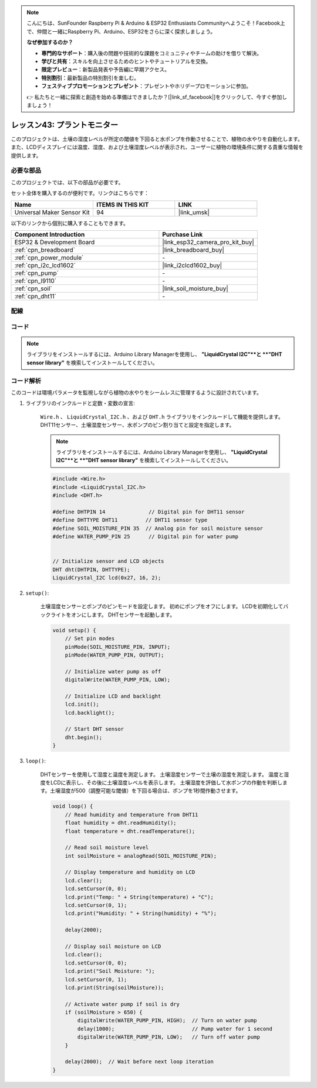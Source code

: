 
.. note::

    こんにちは、SunFounder Raspberry Pi & Arduino & ESP32 Enthusiasts Communityへようこそ！Facebook上で、仲間と一緒にRaspberry Pi、Arduino、ESP32をさらに深く探求しましょう。

    **なぜ参加するのか？**

    - **専門的なサポート**：購入後の問題や技術的な課題をコミュニティやチームの助けを借りて解決。
    - **学びと共有**：スキルを向上させるためのヒントやチュートリアルを交換。
    - **限定プレビュー**：新製品発表や予告編に早期アクセス。
    - **特別割引**：最新製品の特別割引を楽しむ。
    - **フェスティブプロモーションとプレゼント**：プレゼントやホリデープロモーションに参加。

    👉 私たちと一緒に探索と創造を始める準備はできましたか？[|link_sf_facebook|]をクリックして、今すぐ参加しましょう！

.. _esp32_plant_monitor:

レッスン43: プラントモニター
=============================================================

このプロジェクトは、土壌の湿度レベルが所定の閾値を下回ると水ポンプを作動させることで、植物の水やりを自動化します。
また、LCDディスプレイには温度、湿度、および土壌湿度レベルが表示され、ユーザーに植物の環境条件に関する貴重な情報を提供します。



必要な部品
--------------------------

このプロジェクトでは、以下の部品が必要です。

セット全体を購入するのが便利です。リンクはこちらです：

.. list-table::
    :widths: 20 20 20
    :header-rows: 1

    *   - Name	
        - ITEMS IN THIS KIT
        - LINK
    *   - Universal Maker Sensor Kit
        - 94
        - |link_umsk|

以下のリンクから個別に購入することもできます。

.. list-table::
    :widths: 30 20
    :header-rows: 1

    *   - Component Introduction
        - Purchase Link

    *   - ESP32 & Development Board
        - |link_esp32_camera_pro_kit_buy|
    *   - :ref:`cpn_breadboard`
        - |link_breadboard_buy|
    *   - :ref:`cpn_power_module`
        - \-
    *   - :ref:`cpn_i2c_lcd1602`
        - |link_i2clcd1602_buy|
    *   - :ref:`cpn_pump`
        - \-
    *   - :ref:`cpn_l9110`
        - \-
    *   - :ref:`cpn_soil`
        - |link_soil_moisture_buy|
    *   - :ref:`cpn_dht11`
        - \-

配線
---------------------------

.. image:: img/Lesson_43_Plant_monitor_esp32_bb.png
    :width: 100%


コード
---------------------------

.. note:: 
   ライブラリをインストールするには、Arduino Library Managerを使用し、 **"LiquidCrystal I2C"**と **"DHT sensor library"** を検索してインストールしてください。

.. raw:: html

    <iframe src=https://create.arduino.cc/editor/sunfounder01/c769b454-80f4-4516-83ce-9ff702d8627f/preview?embed style="height:510px;width:100%;margin:10px 0" frameborder=0></iframe>


コード解析
---------------------------

このコードは環境パラメータを監視しながら植物の水やりをシームレスに管理するように設計されています。

1. ライブラリのインクルードと定数・変数の宣言:

    ``Wire.h`` 、 ``LiquidCrystal_I2C.h`` 、および ``DHT.h`` ライブラリをインクルードして機能を提供します。
    DHT11センサー、土壌湿度センサー、水ポンプのピン割り当てと設定を指定します。

    .. note:: 
       ライブラリをインストールするには、Arduino Library Managerを使用し、 **"LiquidCrystal I2C"**と **"DHT sensor library"** を検索してインストールしてください。

    .. code-block:: arduino

        #include <Wire.h>
        #include <LiquidCrystal_I2C.h>
        #include <DHT.h>

        #define DHTPIN 14              // Digital pin for DHT11 sensor
        #define DHTTYPE DHT11         // DHT11 sensor type
        #define SOIL_MOISTURE_PIN 35  // Analog pin for soil moisture sensor
        #define WATER_PUMP_PIN 25      // Digital pin for water pump


        // Initialize sensor and LCD objects
        DHT dht(DHTPIN, DHTTYPE);
        LiquidCrystal_I2C lcd(0x27, 16, 2);

2. ``setup()``:

    土壌湿度センサーとポンプのピンモードを設定します。
    初めにポンプをオフにします。
    LCDを初期化してバックライトをオンにします。
    DHTセンサーを起動します。

    .. code-block:: arduino

        void setup() {
            // Set pin modes
            pinMode(SOIL_MOISTURE_PIN, INPUT);
            pinMode(WATER_PUMP_PIN, OUTPUT);

            // Initialize water pump as off
            digitalWrite(WATER_PUMP_PIN, LOW);

            // Initialize LCD and backlight
            lcd.init();
            lcd.backlight();

            // Start DHT sensor
            dht.begin();
        }




3. ``loop()``:

    DHTセンサーを使用して湿度と温度を測定します。
    土壌湿度センサーで土壌の湿度を測定します。
    温度と湿度をLCDに表示し、その後に土壌湿度レベルを表示します。
    土壌湿度を評価して水ポンプの作動を判断します。土壌湿度が500（調整可能な閾値）を下回る場合は、ポンプを1秒間作動させます。

    .. code-block:: arduino

        void loop() {
            // Read humidity and temperature from DHT11
            float humidity = dht.readHumidity();
            float temperature = dht.readTemperature();

            // Read soil moisture level
            int soilMoisture = analogRead(SOIL_MOISTURE_PIN);

            // Display temperature and humidity on LCD
            lcd.clear();
            lcd.setCursor(0, 0);
            lcd.print("Temp: " + String(temperature) + "C");
            lcd.setCursor(0, 1);
            lcd.print("Humidity: " + String(humidity) + "%");

            delay(2000);

            // Display soil moisture on LCD
            lcd.clear();
            lcd.setCursor(0, 0);
            lcd.print("Soil Moisture: ");
            lcd.setCursor(0, 1);
            lcd.print(String(soilMoisture));

            // Activate water pump if soil is dry
            if (soilMoisture > 650) {
                digitalWrite(WATER_PUMP_PIN, HIGH);  // Turn on water pump
                delay(1000);                         // Pump water for 1 second
                digitalWrite(WATER_PUMP_PIN, LOW);   // Turn off water pump
            }

            delay(2000);  // Wait before next loop iteration
        }

